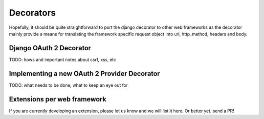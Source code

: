 ==========
Decorators
==========

Hopefully, it should be quite straightforward to port the django decorator to other web frameworks as the decorator mainly provide a means for translating the framework specific request object into uri, http_method, headers and body.

Django OAuth 2 Decorator
------------------------

TODO: hows and important notes about csrf, xss, etc

Implementing a new OAuth 2 Provider Decorator
---------------------------------------------

TODO: what needs to be done, what to keep an eye out for

Extensions per web framework
----------------------------

If you are currently developing an extension, please let us know and we will
list it here. Or better yet, send a PR!
